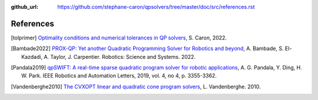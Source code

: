 :github_url: https://github.com/stephane-caron/qpsolvers/tree/master/doc/src/references.rst

**********
References
**********

.. [tolprimer] `Optimality conditions and numerical tolerances in QP solvers <https://scaron.info/blog/optimality-conditions-and-numerical-tolerances-in-qp-solvers.html>`_, S. Caron, 2022.

.. [Bambade2022] `PROX-QP: Yet another Quadratic Programming Solver for Robotics and beyond <https://hal.inria.fr/hal-03683733/file/Yet_another_QP_solver_for_robotics_and_beyond.pdf/>`__, A. Bambade, S. El-Kazdadi, A. Taylor, J. Carpentier. Robotics: Science and Systems. 2022.

.. [Pandala2019] `qpSWIFT: A real-time sparse quadratic program solver for robotic applications <https://doi.org/10.1109/LRA.2019.2926664>`_, A. G. Pandala, Y. Ding, H. W. Park. IEEE Robotics and Automation Letters, 2019, vol. 4, no 4, p. 3355-3362.

.. [Vandenberghe2010] `The CVXOPT linear and quadratic cone program solvers <https://www.seas.ucla.edu/~vandenbe/publications/coneprog.pdf>`_, L. Vandenberghe. 2010.
